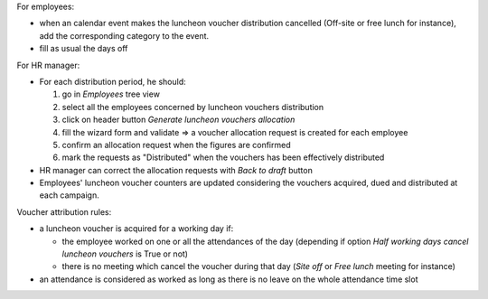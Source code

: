 For employees:

* when an calendar event makes the luncheon voucher distribution cancelled (Off-site or free lunch for instance), add the corresponding category to the event.
* fill as usual the days off

For HR manager:

* For each distribution period, he should:

  #. go in *Employees* tree view
  #. select all the employees concerned by luncheon vouchers distribution
  #. click on header button *Generate luncheon vouchers allocation*
  #. fill the wizard form and validate => a voucher allocation request is created for each employee
  #. confirm an allocation request when the figures are confirmed
  #. mark the requests as "Distributed" when the vouchers has been effectively distributed

* HR manager can correct the allocation requests with *Back to draft* button
* Employees' luncheon voucher counters are updated considering the vouchers acquired, dued and distributed at each campaign.

Voucher attribution rules:

* a luncheon voucher is acquired for a working day if:

  * the employee worked on one or all the attendances of the day (depending if option *Half working days cancel luncheon vouchers* is True or not)
  * there is no meeting which cancel the voucher during that day (*Site off* or *Free lunch* meeting for instance)

* an attendance is considered as worked as long as there is no leave on the whole attendance time slot
